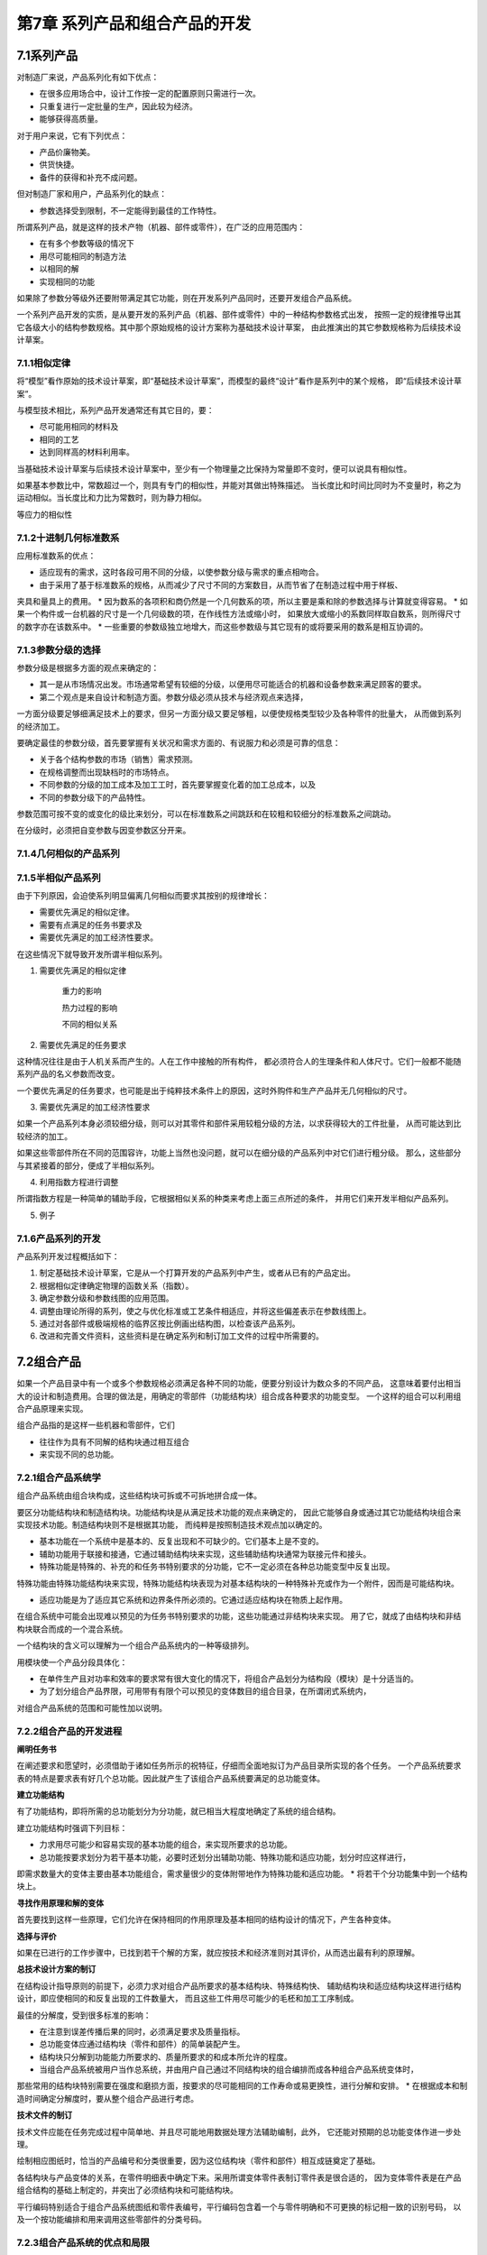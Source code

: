 第7章 系列产品和组合产品的开发
===============================

7.1系列产品
------------

对制造厂来说，产品系列化有如下优点：

* 在很多应用场合中，设计工作按一定的配置原则只需进行一次。
* 只重复进行一定批量的生产，因此较为经济。
* 能够获得高质量。

对于用户来说，它有下列优点：

* 产品价廉物美。
* 供货快捷。
* 备件的获得和补充不成问题。 

但对制造厂家和用户，产品系列化的缺点：

* 参数选择受到限制，不一定能得到最佳的工作特性。

所谓系列产品，就是这样的技术产物（机器、部件或零件），在广泛的应用范围内：

* 在有多个参数等级的情况下
* 用尽可能相同的制造方法
* 以相同的解
* 实现相同的功能

如果除了参数分等级外还要附带满足其它功能，则在开发系列产品同时，还要开发组合产品系统。

一个系列产品开发的实质，是从要开发的系列产品（机器、部件或零件）中的一种结构参数格式出发，
按照一定的规律推导出其它各级大小的结构参数规格。其中那个原始规格的设计方案称为基础技术设计草案，
由此推演出的其它参数规格称为后续技术设计草案。

7.1.1相似定律
~~~~~~~~~~~~~~

将“模型”看作原始的技术设计草案，即“基础技术设计草案”，而模型的最终“设计”看作是系列中的某个规格，
即“后续技术设计草案”。

与模型技术相比，系列产品开发通常还有其它目的，要：

* 尽可能用相同的材料及
* 相同的工艺
* 达到同样高的材料利用率。

当基础技术设计草案与后续技术设计草案中，至少有一个物理量之比保持为常量即不变时，便可以说具有相似性。

如果基本参数比中，常数超过一个，则具有专门的相似性，并能对其做出特殊描述。
当长度比和时间比同时为不变量时，称之为运动相似。当长度比和力比为常数时，则为静力相似。

等应力的相似性

7.1.2十进制几何标准数系
~~~~~~~~~~~~~~~~~~~~~~~~

应用标准数系的优点：

* 适应现有的需求，这时各段可用不同的分级，以使参数分级与需求的重点相吻合。
* 由于采用了基于标准数系的规格，从而减少了尺寸不同的方案数目，从而节省了在制造过程中用于样板、
夹具和量具上的费用。
* 因为数系的各项积和商仍然是一个几何数系的项，所以主要是乘和除的参数选择与计算就变得容易。
* 如果一个构件或一台机器的尺寸是一个几何级数的项，在作线性方法或缩小时，
如果放大或缩小的系数同样取自数系，则所得尺寸的数字亦在该数系中。
* 一些重要的参数级独立地增大，而这些参数级与其它现有的或将要采用的数系是相互协调的。

7.1.3参数分级的选择
~~~~~~~~~~~~~~~~~~~~~

参数分级是根据多方面的观点来确定的：

* 其一是从市场情况出发。市场通常希望有较细的分级，以便用尽可能适合的机器和设备参数来满足顾客的要求。
* 第二个观点是来自设计和制造方面。参数分级必须从技术与经济观点来选择，
一方面分级要足够细满足技术上的要求，但另一方面分级又要足够粗，以便使规格类型较少及各种零件的批量大，
从而做到系列的经济加工。

要确定最佳的参数分级，首先要掌握有关状况和需求方面的、有说服力和必须是可靠的信息：

* 关于各个结构参数的市场（销售）需求预测。
* 在规格调整而出现缺档时的市场特点。
* 不同参数的分级的加工成本及加工工时，首先要掌握变化着的加工总成本，以及
* 不同的参数分级下的产品特性。

参数范围可按不变的或变化的级比来划分，可以在标准数系之间跳跃和在较粗和较细分的标准数系之间跳动。

在分级时，必须把自变参数与因变参数区分开来。

7.1.4几何相似的产品系列
~~~~~~~~~~~~~~~~~~~~~~~~

7.1.5半相似产品系列
~~~~~~~~~~~~~~~~~~~~~
由于下列原因，会迫使系列明显偏离几何相似而要求其按别的规律增长：

* 需要优先满足的相似定律。
* 需要有点满足的任务书要求及
* 需要优先满足的加工经济性要求。

在这些情况下就导致开发所谓半相似系列。

1. 需要优先满足的相似定律

	重力的影响
	
	热力过程的影响
	
	不同的相似关系

2. 需要优先满足的任务要求

这种情况往往是由于人机关系而产生的。人在工作中接触的所有构件，
都必须符合人的生理条件和人体尺寸。它们一般都不能随系列产品的名义参数而改变。

一个要优先满足的任务要求，也可能是出于纯粹技术条件上的原因，这时外购件和生产产品并无几何相似的尺寸。

3. 需要优先满足的加工经济性要求

如果一个产品系列本身必须较细分级，则可以对其零件和部件采用较粗分级的方法，以求获得较大的工件批量，
从而可能达到比较经济的加工。

如果这些零部件所在不同的范围容许，功能上当然也没问题，就可以在细分级的产品系列中对它们进行粗分级。
那么，这些部分与其紧接着的部分，便成了半相似系列。

4. 利用指数方程进行调整

所谓指数方程是一种简单的辅助手段，它根据相似关系的种类来考虑上面三点所述的条件，
并用它们来开发半相似产品系列。

5. 例子

7.1.6产品系列的开发
~~~~~~~~~~~~~~~~~~~~

产品系列开发过程概括如下：

1. 制定基础技术设计草案，它是从一个打算开发的产品系列中产生，或者从已有的产品定出。
2. 根据相似定律确定物理的函数关系（指数）。
3. 确定参数分级和参数线图的应用范围。
4. 调整由理论所得的系列，使之与优化标准或工艺条件相适应，并将这些偏差表示在参数线图上。
5. 通过对各部件或极端规格的临界区按比例画出结构图，以检查该产品系列。
6. 改进和完善文件资料，这些资料是在确定系列和制订加工文件的过程中所需要的。

7.2组合产品
------------
如果一个产品目录中有一个或多个参数规格必须满足各种不同的功能，便要分别设计为数众多的不同产品，
这意味着要付出相当大的设计和制造费用。合理的做法是，用确定的零部件（功能结构块）组合成各种要求的功能变型。
一个这样的组合可以利用组合产品原理来实现。

组合产品指的是这样一些机器和零部件，它们

* 往往作为具有不同解的结构块通过相互组合
* 来实现不同的总功能。

7.2.1组合产品系统学
~~~~~~~~~~~~~~~~~~~~~
组合产品系统由组合块构成，这些结构块可拆或不可拆地拼合成一体。

要区分功能结构块和制造结构块。功能结构块是从满足技术功能的观点来确定的，
因此它能够自身或通过其它功能结构块组合来实现技术功能。制造结构块则不是根据其功能，
而纯粹是按照制造技术观点加以确定的。

* 基本功能在一个系统中是基本的、反复出现和不可缺少的。它们基本上是不变的。

* 辅助功能用于联接和接通，它通过辅助结构块来实现，这些辅助结构块通常为联接元件和接头。

* 特殊功能是特殊的、补充的和任务书特别要求的分功能，它不一定必须在各种总功能变型中反复出现。
特殊功能由特殊功能结构块来实现，特殊功能结构块表现为对基本结构块的一种特殊补充或作为一个附件，因而是可能结构块。

* 适应功能是为了适应其它系统和边界条件所必须的。它通过适应结构块在物质上起作用。

在组合系统中可能会出现难以预见的为任务书特别要求的功能，这些功能通过非结构块来实现。
用了它，就成了由结构块和非结构块联合而成的一个混合系统。

一个结构块的含义可以理解为一个组合产品系统内的一种等级排列。

用模块使一个产品分段具体化：

* 在单件生产且对功率和效率的要求常有很大变化的情况下，将组合产品划分为结构段（模块）是十分适当的。
* 为了划分组合产品界限，可用带有有限个可以预见的变体数目的组合目录，在所谓闭式系统内，
对组合产品系统的范围和可能性加以说明。

7.2.2组合产品的开发进程
~~~~~~~~~~~~~~~~~~~~~~~~~
**阐明任务书**

在阐述要求和愿望时，必须借助于诸如任务所示的祝特征，仔细而全面地拟订为产品目录所实现的各个任务。
一个产品系统要求表的特点是要求表有好几个总功能。因此就产生了该组合产品系统要满足的总功能变体。

**建立功能结构**

有了功能结构，即将所需的总功能划分为分功能，就已相当大程度地确定了系统的组合结构。

建立功能结构时强调下列目标：

* 力求用尽可能少和容易实现的基本功能的组合，来实现所要求的总功能。
* 总功能按要求划分为若干基本功能，必要时还划分出辅助功能、特殊功能和适应功能，划分时应这样进行，
即需求数量大的变体主要由基本功能组合，需求量很少的变体附带地作为特殊功能和适应功能。
* 将若干个分功能集中到一个结构块上。

**寻找作用原理和解的变体**

首先要找到这样一些原理，它们允许在保持相同的作用原理及基本相同的结构设计的情况下，产生各种变体。

**选择与评价**

如果在已进行的工作步骤中，已找到若干个解的方案，就应按技术和经济准则对其评价，从而选出最有利的原理解。

**总技术设计方案的制订**

在结构设计指导原则的前提下，必须力求对组合产品所要求的基本结构块、特殊结构快、
辅助结构块和适应结构块这样进行结构设计，即应使相同的和反复出现的工件数量大，
而且这些工件用尽可能少的毛柸和加工工序制成。

最佳的分解度，受到很多标准的影响：

* 在注意到误差传播后果的同时，必须满足要求及质量指标。
* 总功能变体应通过结构块（零件和部件）的简单装配产生。
* 结构块只分解到功能能力所要求的、质量所要求的和成本所允许的程度。
* 当组合产品系统被用户当作总系统，并由用户自己通过不同结构块的组合编排而成各种组合产品系统变体时，
那些常用的结构块特别需要在强度和磨损方面，按要求的尽可能相同的工作寿命或易更换性，进行分解和安排。
* 在根据成本和制造时间确定分解度时，要从整个组合产品进行考虑。

**技术文件的制订**

技术文件应能在任务完成过程中简单地、并且尽可能地用数据处理方法辅助编制，此外，
它还能对预期的总功能变体作进一步处理。

绘制相应图纸时，恰当的产品编号和分类很重要，因为这位结构块（零件和部件）相互成链奠定了基础。

各结构块与产品变体的关系，在零件明细表中确定下来。采用所谓变体零件表制订零件表是很合适的，
因为变体零件表是在产品组合结构的基础上制定的，并突出了必须结构块和可能结构块。

平行编码特别适合于组合产品系统图纸和零件表编号，平行编码包含着一个与零件明确和不可更换的标记相一致的识别号码，
以及一个按功能编排和用来调用这些零部件的分类号码。

7.2.3组合产品系统的优点和局限
~~~~~~~~~~~~~~~~~~~~~~~~~~~~~~~

7.2.4例子
~~~~~~~~~~~